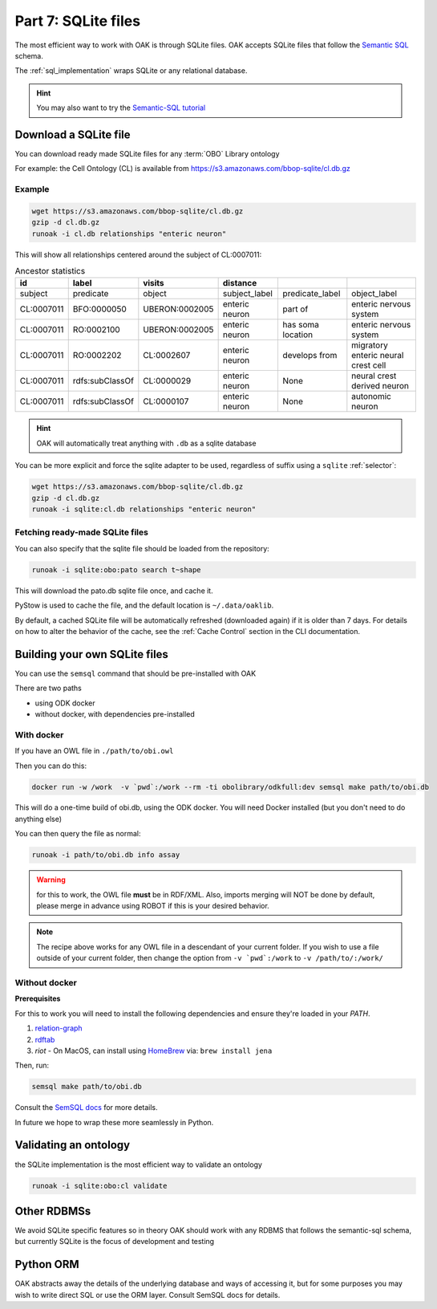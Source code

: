 .. _tutorial07:

Part 7: SQLite files
=============

The most efficient way to work with OAK is through SQLite files. OAK accepts SQLite files that follow the `Semantic SQL <https://github.com/INCATools/semantic-sql>`_ schema.

The :ref:`sql_implementation` wraps SQLite or any relational database.

.. hint::

    You may also want to try the `Semantic-SQL tutorial <https://github.com/INCATools/semantic-sql/blob/main/notebooks/SemanticSQL-Tutorial.ipynb>`_

Download a SQLite file
----------------

You can download ready made SQLite files for any :term:`OBO` Library ontology

For example: the Cell Ontology (CL) is available from https://s3.amazonaws.com/bbop-sqlite/cl.db.gz

Example
^^^^^

.. code-block::

    wget https://s3.amazonaws.com/bbop-sqlite/cl.db.gz
    gzip -d cl.db.gz
    runoak -i cl.db relationships "enteric neuron"

This will show all relationships centered around the subject of CL:0007011:

.. csv-table:: Ancestor statistics
    :header: id, label, visits, distance

    subject,predicate,object,subject_label,predicate_label,object_label
    CL:0007011,BFO:0000050,UBERON:0002005,enteric neuron,part of,enteric nervous system
    CL:0007011,RO:0002100,UBERON:0002005,enteric neuron,has soma location,enteric nervous system
    CL:0007011,RO:0002202,CL:0002607,enteric neuron,develops from,migratory enteric neural crest cell
    CL:0007011,rdfs:subClassOf,CL:0000029,enteric neuron,None,neural crest derived neuron
    CL:0007011,rdfs:subClassOf,CL:0000107,enteric neuron,None,autonomic neuron

.. hint::

    OAK will automatically treat anything with ``.db`` as a sqlite database

You can be more explicit and force the sqlite adapter to be used, regardless of suffix using a ``sqlite`` :ref:`selector`:

.. code-block::

    wget https://s3.amazonaws.com/bbop-sqlite/cl.db.gz
    gzip -d cl.db.gz
    runoak -i sqlite:cl.db relationships "enteric neuron"

Fetching ready-made SQLite files
^^^^^

You can also specify that the sqlite file should be loaded from the repository:

.. code-block::

    runoak -i sqlite:obo:pato search t~shape

This will download the pato.db sqlite file once, and cache it.

PyStow is used to cache the file, and the default location is ``~/.data/oaklib``.

By default, a cached SQLite file will be automatically refreshed (downloaded
again) if it is older than 7 days. For details on how to alter the behavior of
the cache, see the :ref:`Cache Control` section in the CLI documentation.

Building your own SQLite files
-------------------

You can use the ``semsql`` command that should be pre-installed with OAK

There are two paths

- using ODK docker
- without docker, with dependencies pre-installed

With docker
^^^^^^^^^^

If you have an OWL file in ``./path/to/obi.owl``

Then you can do this:

.. code-block::

   docker run -w /work  -v `pwd`:/work --rm -ti obolibrary/odkfull:dev semsql make path/to/obi.db

This will do a one-time build of obi.db, using the ODK docker. You will need Docker installed (but you don't need to do anything else)

You can then query the file as normal:

.. code-block::

   runoak -i path/to/obi.db info assay

.. warning::

   for this to work, the OWL file **must** be in RDF/XML. Also, imports merging will NOT be done by default,
   please merge in advance using ROBOT if this is your desired behavior.

.. note::

   The recipe above works for any OWL file in a descendant of your current folder.
   If you wish to use a file outside of your current folder, then change the
   option from ``-v `pwd`:/work`` to ``-v /path/to/:/work/``

Without docker
^^^^^^^^^

**Prerequisites**

For this to work you will need to install the following dependencies and ensure they're loaded in your `PATH`.

1. `relation-graph <https://github.com/balhoff/relation-graph#installation>`_

2. `rdftab <https://github.com/ontodev/rdftab.rs#installation>`_  

3. `riot` - On MacOS, can install using `HomeBrew <https://brew.sh/>`_ via: ``brew install jena``

Then, run:

.. code-block::

   semsql make path/to/obi.db

Consult the `SemSQL docs <https://github.com/INCATools/semantic-sql>`_ for more details.

In future we hope to wrap these more seamlessly in Python.

Validating an ontology
-----------------

the SQLite implementation is the most efficient way to validate an ontology

.. code-block::

    runoak -i sqlite:obo:cl validate

Other RDBMSs
------------

We avoid SQLite specific features so in theory OAK should work with any RDBMS that follows the semantic-sql schema,
but currently SQLite is the focus of development and testing

Python ORM
----------

OAK abstracts away the details of the underlying database and ways of accessing it, but for some purposes you
may wish to write direct SQL or use the ORM layer. Consult SemSQL docs for details.
